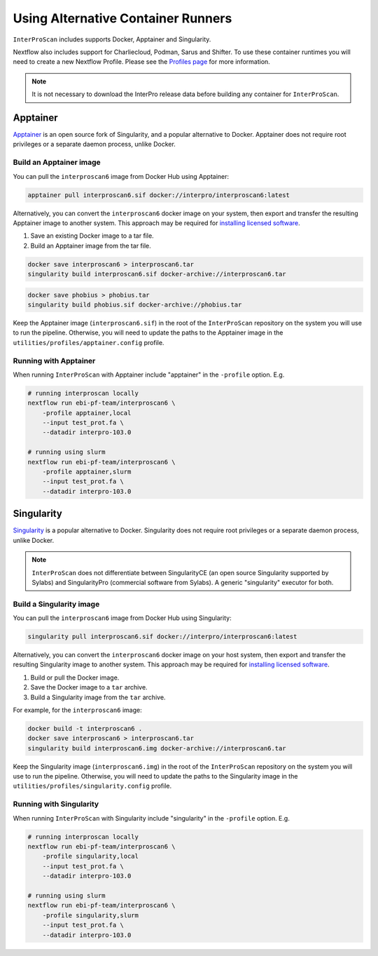 ===================================
Using Alternative Container Runners
===================================

``InterProScan`` includes supports Docker, Apptainer and Singularity.

Nextflow also includes support for Charliecloud, Podman, Sarus and Shifter. To use these container runtimes
you will need to create a new Nextflow Profile. Please see the `Profiles page <Profiles.html>`__ for more information.

.. NOTE::

    It is not necessary to download the InterPro release data before building any 
    container for ``InterProScan``.

Apptainer
---------

`Apptainer <https://apptainer.org/>`_ is an open source fork of Singularity, and a 
popular alternative to Docker.
Apptainer does not require root privileges or a separate daemon process, unlike Docker.

Build an Apptainer image
~~~~~~~~~~~~~~~~~~~~~~~~

You can pull the ``interproscan6`` image from Docker Hub using Apptainer:

.. code-block:: bash

    apptainer pull interproscan6.sif docker://interpro/interproscan6:latest    

Alternatively, you can convert the ``interproscan6`` docker image on your system, then export and transfer
the resulting Apptainer image to another system. This approach may be required for 
`installing licensed software <InstallingLicensedApps.html>`__.

1. Save an existing Docker image to a tar file.
2. Build an Apptainer image from the tar file.

.. code-block:: bash

    docker save interproscan6 > interproscan6.tar
    singularity build interproscan6.sif docker-archive://interproscan6.tar

.. code-block:: bash

    docker save phobius > phobius.tar
    singularity build phobius.sif docker-archive://phobius.tar

Keep the Apptainer image (``interproscan6.sif``) in the root of the ``InterProScan`` repository 
on the system you will use to run the pipeline. Otherwise, you will 
need to update the paths to the Apptainer image in the ``utilities/profiles/apptainer.config`` profile.

Running with Apptainer
~~~~~~~~~~~~~~~~~~~~~~

When running ``InterProScan`` with Apptainer include "apptainer" in the ``-profile`` option.
E.g.

.. code-block:: bash

    # running interproscan locally
    nextflow run ebi-pf-team/interproscan6 \
        -profile apptainer,local
        --input test_prot.fa \
        --datadir interpro-103.0

    # running using slurm
    nextflow run ebi-pf-team/interproscan6 \
        -profile apptainer,slurm
        --input test_prot.fa \
        --datadir interpro-103.0

Singularity
-----------

`Singularity <https://sylabs.io/singularity/>`_ is a popular alternative to Docker.
Singularity does not require root privileges or a separate daemon process, unlike Docker.

.. NOTE::

    ``InterProScan`` does not differentiate between SingularityCE (an open source 
    Singularity supported by Sylabs) and SingularityPro (commercial software from Sylabs). 
    A generic "singularity" executor for both.

Build a Singularity image
~~~~~~~~~~~~~~~~~~~~~~~~~~

You can pull the ``interproscan6`` image from Docker Hub using Singularity:

.. code-block:: bash

    singularity pull interproscan6.sif docker://interpro/interproscan6:latest    

Alternatively, you can convert the ``interproscan6`` docker image on your host system, then export and transfer 
the resulting Singularity image to another system. This approach may be required for 
`installing licensed software <InstallingLicensedApps.html>`__.

1. Build or pull the Docker image.
2. Save the Docker image to a ``tar`` archive.
3. Build a Singularity image from the ``tar`` archive.

For example, for the ``interproscan6`` image:

.. code-block:: bash

    docker build -t interproscan6 .
    docker save interproscan6 > interproscan6.tar
    singularity build interproscan6.img docker-archive://interproscan6.tar

Keep the Singularity image (``interproscan6.img``) in the root of the ``InterProScan`` repository 
on the system you will use to run the pipeline. Otherwise, you will 
need to update the paths to the Singularity image in the ``utilities/profiles/singularity.config`` profile.

Running with Singularity
~~~~~~~~~~~~~~~~~~~~~~~~

When running ``InterProScan`` with Singularity include "singularity" in the ``-profile`` option.
E.g.

.. code-block:: bash

    # running interproscan locally
    nextflow run ebi-pf-team/interproscan6 \
        -profile singularity,local
        --input test_prot.fa \
        --datadir interpro-103.0

    # running using slurm
    nextflow run ebi-pf-team/interproscan6 \
        -profile singularity,slurm
        --input test_prot.fa \
        --datadir interpro-103.0
